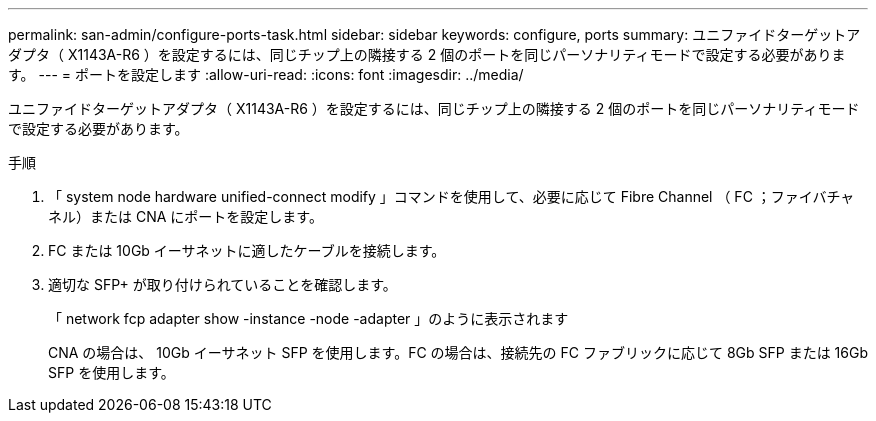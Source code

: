 ---
permalink: san-admin/configure-ports-task.html 
sidebar: sidebar 
keywords: configure, ports 
summary: ユニファイドターゲットアダプタ（ X1143A-R6 ）を設定するには、同じチップ上の隣接する 2 個のポートを同じパーソナリティモードで設定する必要があります。 
---
= ポートを設定します
:allow-uri-read: 
:icons: font
:imagesdir: ../media/


[role="lead"]
ユニファイドターゲットアダプタ（ X1143A-R6 ）を設定するには、同じチップ上の隣接する 2 個のポートを同じパーソナリティモードで設定する必要があります。

.手順
. 「 system node hardware unified-connect modify 」コマンドを使用して、必要に応じて Fibre Channel （ FC ；ファイバチャネル）または CNA にポートを設定します。
. FC または 10Gb イーサネットに適したケーブルを接続します。
. 適切な SFP+ が取り付けられていることを確認します。
+
「 network fcp adapter show -instance -node -adapter 」のように表示されます

+
CNA の場合は、 10Gb イーサネット SFP を使用します。FC の場合は、接続先の FC ファブリックに応じて 8Gb SFP または 16Gb SFP を使用します。


